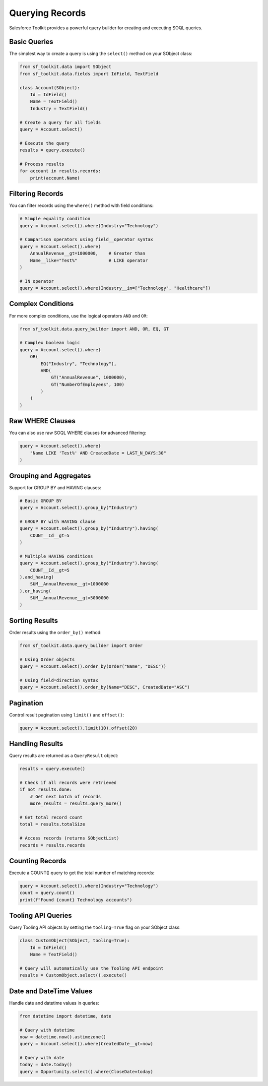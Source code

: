 Querying Records
==============

Salesforce Toolkit provides a powerful query builder for creating and executing SOQL queries.

Basic Queries
-----------

The simplest way to create a query is using the ``select()`` method on your SObject class:

.. code-block:: python

   from sf_toolkit.data import SObject
   from sf_toolkit.data.fields import IdField, TextField

   class Account(SObject):
       Id = IdField()
       Name = TextField()
       Industry = TextField()

   # Create a query for all fields
   query = Account.select()

   # Execute the query
   results = query.execute()

   # Process results
   for account in results.records:
       print(account.Name)

Filtering Records
--------------

You can filter records using the ``where()`` method with field conditions:

.. code-block:: python

   # Simple equality condition
   query = Account.select().where(Industry="Technology")

   # Comparison operators using field__operator syntax
   query = Account.select().where(
       AnnualRevenue__gt=1000000,    # Greater than
       Name__like="Test%"            # LIKE operator
   )

   # IN operator
   query = Account.select().where(Industry__in=["Technology", "Healthcare"])

Complex Conditions
---------------

For more complex conditions, use the logical operators ``AND`` and ``OR``:

.. code-block:: python

   from sf_toolkit.data.query_builder import AND, OR, EQ, GT

   # Complex boolean logic
   query = Account.select().where(
       OR(
           EQ("Industry", "Technology"),
           AND(
               GT("AnnualRevenue", 1000000),
               GT("NumberOfEmployees", 100)
           )
       )
   )

Raw WHERE Clauses
--------------

You can also use raw SOQL WHERE clauses for advanced filtering:

.. code-block:: python

   query = Account.select().where(
       "Name LIKE 'Test%' AND CreatedDate = LAST_N_DAYS:30"
   )

Grouping and Aggregates
--------------------

Support for GROUP BY and HAVING clauses:

.. code-block:: python

   # Basic GROUP BY
   query = Account.select().group_by("Industry")

   # GROUP BY with HAVING clause
   query = Account.select().group_by("Industry").having(
       COUNT__Id__gt=5
   )

   # Multiple HAVING conditions
   query = Account.select().group_by("Industry").having(
       COUNT__Id__gt=5
   ).and_having(
       SUM__AnnualRevenue__gt=1000000
   ).or_having(
       SUM__AnnualRevenue__gt=5000000
   )

Sorting Results
------------

Order results using the ``order_by()`` method:

.. code-block:: python

   from sf_toolkit.data.query_builder import Order

   # Using Order objects
   query = Account.select().order_by(Order("Name", "DESC"))

   # Using field=direction syntax
   query = Account.select().order_by(Name="DESC", CreatedDate="ASC")

Pagination
--------

Control result pagination using ``limit()`` and ``offset()``:

.. code-block:: python

   query = Account.select().limit(10).offset(20)

Handling Results
-------------

Query results are returned as a ``QueryResult`` object:

.. code-block:: python

   results = query.execute()

   # Check if all records were retrieved
   if not results.done:
       # Get next batch of records
       more_results = results.query_more()

   # Get total record count
   total = results.totalSize

   # Access records (returns SObjectList)
   records = results.records

Counting Records
-------------

Execute a COUNT() query to get the total number of matching records:

.. code-block:: python

   query = Account.select().where(Industry="Technology")
   count = query.count()
   print(f"Found {count} Technology accounts")

Tooling API Queries
----------------

Query Tooling API objects by setting the ``tooling=True`` flag on your SObject class:

.. code-block:: python

   class CustomObject(SObject, tooling=True):
       Id = IdField()
       Name = TextField()

   # Query will automatically use the Tooling API endpoint
   results = CustomObject.select().execute()

Date and DateTime Values
--------------------

Handle date and datetime values in queries:

.. code-block:: python

   from datetime import datetime, date

   # Query with datetime
   now = datetime.now().astimezone()
   query = Account.select().where(CreatedDate__gt=now)

   # Query with date
   today = date.today()
   query = Opportunity.select().where(CloseDate=today)